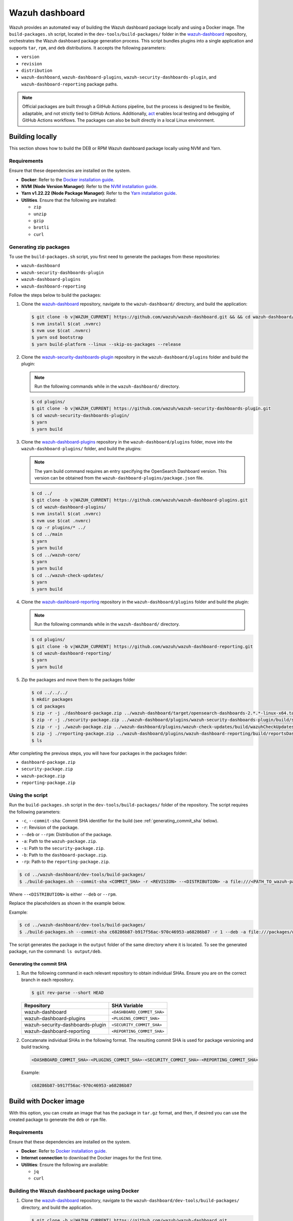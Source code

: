 .. Copyright (C) 2015, Wazuh, Inc.

.. meta::
   :description: Wazuh provides an automated way of building the Wazuh dashboard package locally and using a Docker image. Learn more in this section of the documentation.

Wazuh dashboard
===============

Wazuh provides an automated way of building the Wazuh dashboard package locally and using a Docker image. The ``build-packages.sh`` script, located in the ``dev-tools/build-packages/`` folder in the `wazuh-dashboard <https://github.com/wazuh/wazuh-dashboard.git>`__ repository, orchestrates the Wazuh dashboard package generation process. This script bundles plugins into a single application and supports ``tar``, ``rpm``, and ``deb`` distributions. It accepts the following parameters:

-  ``version``
-  ``revision``
-  ``distribution``
-  ``wazuh-dashboard``, ``wazuh-dashboard-plugins``, ``wazuh-security-dashboards-plugin``, and ``wazuh-dashboard-reporting`` package paths.

.. note::

   Official packages are built through a GitHub Actions pipeline, but the process is designed to be flexible, adaptable, and not strictly tied to GitHub Actions. Additionally, `act <https://github.com/nektos/act>`__ enables local testing and debugging of GitHub Actions workflows. The packages can also be built directly in a local Linux environment.

Building locally
----------------

This section shows how to build the DEB or RPM Wazuh dashboard package locally using NVM and Yarn.

Requirements
^^^^^^^^^^^^

Ensure that these dependencies are installed on the system.

-  **Docker**: Refer to the `Docker installation guide <https://docs.docker.com/engine/install/>`__.
-  **NVM (Node Version Manager)**: Refer to the `NVM installation guide <https://github.com/nvm-sh/nvm#installing-and-updating>`__.
-  **Yarn v1.22.22 (Node Package Manager)**: Refer to the `Yarn installation guide <https://classic.yarnpkg.com/en/docs/install/>`__.
-  **Utilities**. Ensure that the following are installed:

   -  ``zip``
   -  ``unzip``
   -  ``gzip``
   -  ``brotli``
   -  ``curl``

Generating zip packages
^^^^^^^^^^^^^^^^^^^^^^^

To use the ``build-packages.sh`` script, you first need to generate the packages from these repositories:

-  ``wazuh-dashboard``
-  ``wazuh-security-dashboards-plugin``
-  ``wazuh-dashboard-plugins``
-  ``wazuh-dashboard-reporting``

Follow the steps below to build the packages:

#. Clone the `wazuh-dashboard <https://github.com/wazuh/wazuh-dashboard>`__ repository, navigate to the ``wazuh-dashboard/`` directory, and build the application:

   .. code:: console

      $ git clone -b v|WAZUH_CURRENT| https://github.com/wazuh/wazuh-dashboard.git && && cd wazuh-dashboard/ && git checkout v|WAZUH_CURRENT|
      $ nvm install $(cat .nvmrc)
      $ nvm use $(cat .nvmrc)
      $ yarn osd bootstrap
      $ yarn build-platform --linux --skip-os-packages --release

#. Clone the `wazuh-security-dashboards-plugin <https://github.com/wazuh/wazuh-security-dashboards-plugin.git>`__ repository in the ``wazuh-dashboard/plugins`` folder and build the plugin:

   .. note::

      Run the following commands while in the ``wazuh-dashboard/`` directory.

   .. code:: console

      $ cd plugins/
      $ git clone -b v|WAZUH_CURRENT| https://github.com/wazuh/wazuh-security-dashboards-plugin.git
      $ cd wazuh-security-dashboards-plugin/
      $ yarn
      $ yarn build

#. Clone the `wazuh-dashboard-plugins <https://github.com/wazuh/wazuh-dashboard-plugins.git>`__ repository in the ``wazuh-dashboard/plugins`` folder, move into the ``wazuh-dashboard-plugins/`` folder, and build the plugins:

   .. note::

      The yarn build command requires an entry specifying the OpenSearch Dashboard version. This version can be obtained from the ``wazuh-dashboard-plugins/package.json`` file.

   .. code:: console

      $ cd ../
      $ git clone -b v|WAZUH_CURRENT| https://github.com/wazuh/wazuh-dashboard-plugins.git
      $ cd wazuh-dashboard-plugins/
      $ nvm install $(cat .nvmrc)
      $ nvm use $(cat .nvmrc)
      $ cp -r plugins/* ../
      $ cd ../main
      $ yarn
      $ yarn build
      $ cd ../wazuh-core/
      $ yarn
      $ yarn build
      $ cd ../wazuh-check-updates/
      $ yarn
      $ yarn build

#. Clone the `wazuh-dashboard-reporting <https://github.com/wazuh/wazuh-dashboard-reporting.git>`__ repository in the ``wazuh-dashboard/plugins`` folder and build the plugin:

   .. note::

      Run the following commands while in the ``wazuh-dashboard/`` directory.

   .. code:: console

      $ cd plugins/
      $ git clone -b v|WAZUH_CURRENT| https://github.com/wazuh/wazuh-dashboard-reporting.git
      $ cd wazuh-dashboard-reporting/
      $ yarn
      $ yarn build

#. Zip the packages and move them to the packages folder

   .. code:: console

      $ cd ../../../
      $ mkdir packages
      $ cd packages
      $ zip -r -j ./dashboard-package.zip ../wazuh-dashboard/target/opensearch-dashboards-2.*.*-linux-x64.tar.gz
      $ zip -r -j ./security-package.zip ../wazuh-dashboard/plugins/wazuh-security-dashboards-plugin/build/security-dashboards-2.*.*.0.zip
      $ zip -r -j ./wazuh-package.zip ../wazuh-dashboard/plugins/wazuh-check-updates/build/wazuhCheckUpdates-2.*.*.zip ../wazuh-dashboard/plugins/main/build/wazuh-2.*.*.zip ../wazuh-dashboard/plugins/wazuh-core/build/wazuhCore-2.*.*.zip
      $ zip -j ./reporting-package.zip ../wazuh-dashboard/plugins/wazuh-dashboard-reporting/build/reportsDashboards-*.*.*.zip
      $ ls

After completing the previous steps, you will have four packages in the packages folder:

-  ``dashboard-package.zip``
-  ``security-package.zip``
-  ``wazuh-package.zip``
-  ``reporting-package.zip``

Using the script
^^^^^^^^^^^^^^^^

Run the ``build-packages.sh`` script in the ``dev-tools/build-packages/`` folder of the repository. The script requires the following parameters:

-  ``-c``, ``--commit-sha``: Commit SHA identifier for the build (see :ref:`generating_commit_sha` below).
-  ``-r``: Revision of the package.
-  ``--deb`` or ``--rpm``: Distribution of the package.
-  ``-a``: Path to the ``wazuh-package.zip``.
-  ``-s``: Path to the ``security-package.zip``.
-  ``-b``: Path to the ``dashboard-package.zip``.
-  ``-rp``: Path to the ``reporting-package.zip``.

.. code:: console

   $ cd ../wazuh-dashboard/dev-tools/build-packages/
   $ ./build-packages.sh --commit-sha <COMMIT_SHA> -r <REVISION> --<DISTRIBUTION> -a file:///<PATH_TO_wazuh-package.zip> -s file:///<PATH_TO_security-package.zip> -b file:///<PATH_TO_dashboard-package.zip> -rp file:///<PATH_TO_reporting-package.zip>

Where ``--<DISTRIBUTION>`` is either ``--deb`` or ``--rpm``.

Replace the placeholders as shown in the example below.

Example:

.. code:: console

   $ cd ../wazuh-dashboard/dev-tools/build-packages/
   $ ./build-packages.sh --commit-sha c68286b87-b917f56ac-970c46953-a68286b87 -r 1 --deb -a file:///packages/wazuh-package.zip -s file:///packages/security-package.zip -b file:///packages/dashboard-package.zip -rp file:///packages/reporting-package.zip

The script generates the package in the ``output`` folder of the same directory where it is located. To see the generated package, run the command: ``ls output/deb``.

.. _generating_commit_sha:

Generating the commit SHA
~~~~~~~~~~~~~~~~~~~~~~~~~

#. Run the following command in each relevant repository to obtain individual SHAs. Ensure you are on the correct branch in each repository.

   .. code:: console

      $ git rev-parse --short HEAD

   ===================================== =============================
   Repository                            SHA Variable
   ===================================== =============================
   wazuh-dashboard                       ``<DASHBOARD_COMMIT_SHA>``
   wazuh-dashboard-plugins               ``<PLUGINS_COMMIT_SHA>``
   wazuh-security-dashboards-plugin      ``<SECURITY_COMMIT_SHA>``
   wazuh-dashboard-reporting             ``<REPORTING_COMMIT_SHA>``
   ===================================== =============================

#. Concatenate individual SHAs in the following format. The resulting commit SHA is used for package versioning and build tracking.

   .. code-block:: none

      <DASHBOARD_COMMIT_SHA>-<PLUGINS_COMMIT_SHA>-<SECURITY_COMMIT_SHA>-<REPORTING_COMMIT_SHA>

   Example:

   .. code-block:: none

      c68286b87-b917f56ac-970c46953-a68286b87

Build with Docker image
-----------------------

With this option, you can create an image that has the package in ``tar.gz`` format, and then, if desired you can use the created package to generate the ``deb`` or ``rpm`` file.

Requirements
^^^^^^^^^^^^

Ensure that these dependencies are installed on the system.

-  **Docker**: Refer to `Docker installation guide <https://docs.docker.com/engine/install/>`__.
-  **Internet connection** to download the Docker images for the first time.
-  **Utilities**: Ensure the following are available:

   -  ``jq``
   -  ``curl``

Building the Wazuh dashboard package using Docker
^^^^^^^^^^^^^^^^^^^^^^^^^^^^^^^^^^^^^^^^^^^^^^^^^

#. Clone the `wazuh-dashboard <https://github.com/wazuh/wazuh-dashboard>`__ repository, navigate to the ``wazuh-dashboard/dev-tools/build-packages/`` directory, and build the application.

   .. code:: console

      $ git clone -b v|WAZUH_CURRENT| https://github.com/wazuh/wazuh-dashboard.git
      $ cd wazuh-dashboard/dev-tools/build-packages/

#. Build the Docker image with the following parameters:

   -  ``NODE_VERSION``: Node version to use in the ``.nvmrc`` file.
   -  ``WAZUH_DASHBOARDS_BRANCH``: Branch of the Wazuh dashboards repository.
   -  ``WAZUH_DASHBOARDS_PLUGINS``: Branch of the Wazuh dashboards Plugins repository.
   -  ``WAZUH_SECURITY_DASHBOARDS_PLUGIN_BRANCH``: Branch of the Wazuh Security Dashboards Plugin repository.
   -  ``WAZUH_REPORTING_DASHBOARDS_PLUGIN_BRANCH``: Branch of the Wazuh Reporting Dashboards Plugin repository.
   -  ``OPENSEARCH_DASHBOARDS_VERSION``: Version of the OpenSearch Dashboards. You can find the version in the ``package.json`` file of the Wazuh dashboards repository.
   -  ``-t``: Tag of the image.

   .. code:: console

      $ docker build \
      --build-arg NODE_VERSION=<NODE_VERSION> \
      --build-arg WAZUH_DASHBOARDS_BRANCH=<BRANCH_OF_wazuh-dashboard> \
      --build-arg WAZUH_DASHBOARDS_PLUGINS=<BRANCH_OF_wazuh-dashboard-plugins> \
      --build-arg WAZUH_SECURITY_DASHBOARDS_PLUGIN_BRANCH=<BRANCH_OF_wazuh-security-dashboards-plugin> \
      --build-arg WAZUH_REPORTING_DASHBOARDS_PLUGIN_BRANCH=<BRANCH_OF_wazuh-reporting-dashboards-plugin> \
      --build-arg OPENSEARCH_DASHBOARDS_VERSION=<OPENSEARCH_DASHBOARDS_VERSION> \
      -t <TAG_OF_IMAGE> \
      -f wazuh-dashboard.Dockerfile .

   Replace the placeholders as shown in the example below.

   .. code:: console

      $ docker build \
      --build-arg NODE_VERSION=$(cat ../../.nvmrc) \
      --build-arg WAZUH_DASHBOARDS_BRANCH=v|WAZUH_CURRENT| \
      --build-arg WAZUH_DASHBOARDS_PLUGINS=v|WAZUH_CURRENT| \
      --build-arg WAZUH_SECURITY_DASHBOARDS_PLUGIN_BRANCH=v|WAZUH_CURRENT| \
      --build-arg WAZUH_REPORTING_DASHBOARDS_PLUGIN_BRANCH=v|WAZUH_CURRENT| \
      --build-arg OPENSEARCH_DASHBOARDS_VERSION=|OPENSEARCH_DASHBOARDS_VERSION| \
      -t wzd:v|WAZUH_CURRENT| \
      -f wazuh-dashboard.Dockerfile .

#. Run the Docker image:

   .. code-block:: console

      $ docker run -d --rm --name wazuh-dashboard-package wzd:v|WAZUH_CURRENT| tail -f /dev/null

#. Copy the package to the host and replace ``<PATH_TO_SAVE_THE_PACKAGE>`` with the path where you want to save the package:

   .. code-block:: console

      $ docker cp wazuh-dashboard-package:/home/node/packages/. <PATH_TO_SAVE_THE_PACKAGE>

   Example:

   .. code-block:: console

      $ docker cp wazuh-dashboard-package:/home/node/packages/. /

   This copies the final package and the packages that were used to generate the final package.

#. **Optional**. If you want to generate the ``.deb`` or ``.rpm`` file, you can use the script ``launcher.sh`` in the ``dev-tools/build-packages/rpm/`` or ``dev-tools/build-packages/deb/`` folder of the repository with the following parameters:

   -  ``-v``: Version of the package.
   -  ``-r``: Revision of the package.
   -  ``-p``: Path to the package in tar.gz format generated in the previous step

   .. code-block:: console

      $ ./launcher.sh -v <VERSION> -r <REVISION> -p <PATH_TO_PACKAGE>

   Replace the placeholders as shown in the example below.

   Example:

   .. code-block:: console

      $ ./launcher.sh -v 4.12.0 -r 1 -p file:///wazuh-dashboard-4.11.1-1-linux-x64.tar.gz

   The package will be generated in the ``output`` folder of the ``rpm`` or ``deb`` folder.
